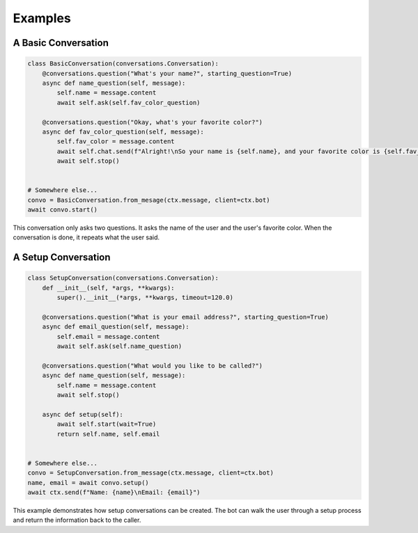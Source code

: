 Examples
========

A Basic Conversation
--------------------

.. code-block:: python

    class BasicConversation(conversations.Conversation):
        @conversations.question("What's your name?", starting_question=True)
        async def name_question(self, message):
            self.name = message.content
            await self.ask(self.fav_color_question)

        @conversations.question("Okay, what's your favorite color?")
        async def fav_color_question(self, message):
            self.fav_color = message.content
            await self.chat.send(f"Alright!\nSo your name is {self.name}, and your favorite color is {self.fav_color}. Cool!")
            await self.stop()


    # Somewhere else...
    convo = BasicConversation.from_mesage(ctx.message, client=ctx.bot)
    await convo.start()

This conversation only asks two questions. It asks the name of the user and the user's
favorite color. When the conversation is done, it repeats what the user said.

A Setup Conversation
--------------------

.. code-block:: python

    class SetupConversation(conversations.Conversation):
        def __init__(self, *args, **kwargs):
            super().__init__(*args, **kwargs, timeout=120.0)

        @conversations.question("What is your email address?", starting_question=True)
        async def email_question(self, message):
            self.email = message.content
            await self.ask(self.name_question)

        @conversations.question("What would you like to be called?")
        async def name_question(self, message):
            self.name = message.content
            await self.stop()

        async def setup(self):
            await self.start(wait=True)
            return self.name, self.email


    # Somewhere else...
    convo = SetupConversation.from_message(ctx.message, client=ctx.bot)
    name, email = await convo.setup()
    await ctx.send(f"Name: {name}\nEmail: {email}")

This example demonstrates how setup conversations can be created.
The bot can walk the user through a setup process and return the
information back to the caller.
